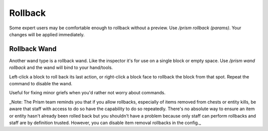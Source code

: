 Rollback
==========

Some expert users may be comfortable enough to rollback without a preview.
Use `/prism rollback (params)`.
Your changes will be applied immediately.

Rollback Wand
^^^^^^^^^^^^^

Another wand type is a rollback wand.
Like the inspector it's for use on a single block or empty space.
Use `/prism wand rollback` and the wand will bind to your hand/tools.

Left-click a block to roll back its last action, or right-click a block face to rollback the block from that spot.
Repeat the command to disable the wand.

Useful for fixing minor griefs when you'd rather not worry about commands.

_Note: The Prism team reminds you that if you allow rollbacks, especially of items removed from chests or entity kills, be aware that staff with access to do so have the capability to do so repeatedly. There's no absolute way to ensure an item or entity hasn't already been rolled back but you shouldn't have a problem because only staff can perform rollbacks and staff are by definition trusted. However, you can disable item removal rollbacks in the config._


